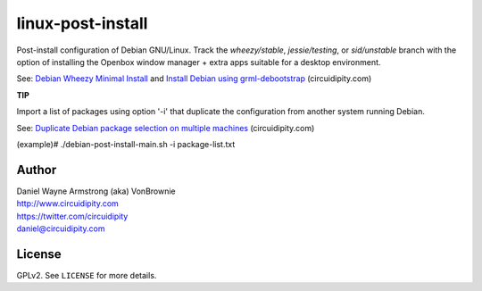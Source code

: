 ==================
linux-post-install
==================

Post-install configuration of Debian GNU/Linux. Track the *wheezy/stable*, *jessie/testing*, or *sid/unstable* branch with the option of installing the Openbox window manager + extra apps suitable for a desktop environment.

See: `Debian Wheezy Minimal Install <http://www.circuidipity.com/install-debian-wheezy-screenshot-tour.html>`_ and `Install Debian using grml-debootstrap <http://www.circuidipity.com/grml-debootstrap.html>`_ (circuidipity.com)

**TIP**

Import a list of packages using option '-i' that duplicate the configuration from another system running Debian.

See: `Duplicate Debian package selection on multiple machines <http://www.circuidipity.com/dpkg-duplicate.html>`_ (circuidipity.com)

(example)# ./debian-post-install-main.sh -i package-list.txt

Author
======

| Daniel Wayne Armstrong (aka) VonBrownie
| http://www.circuidipity.com
| https://twitter.com/circuidipity
| daniel@circuidipity.com

License
=======

GPLv2. See ``LICENSE`` for more details.
